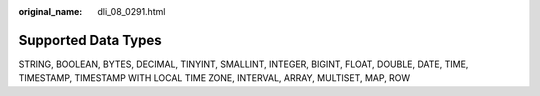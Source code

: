 :original_name: dli_08_0291.html

.. _dli_08_0291:

Supported Data Types
====================

STRING, BOOLEAN, BYTES, DECIMAL, TINYINT, SMALLINT, INTEGER, BIGINT, FLOAT, DOUBLE, DATE, TIME, TIMESTAMP, TIMESTAMP WITH LOCAL TIME ZONE, INTERVAL, ARRAY, MULTISET, MAP, ROW

